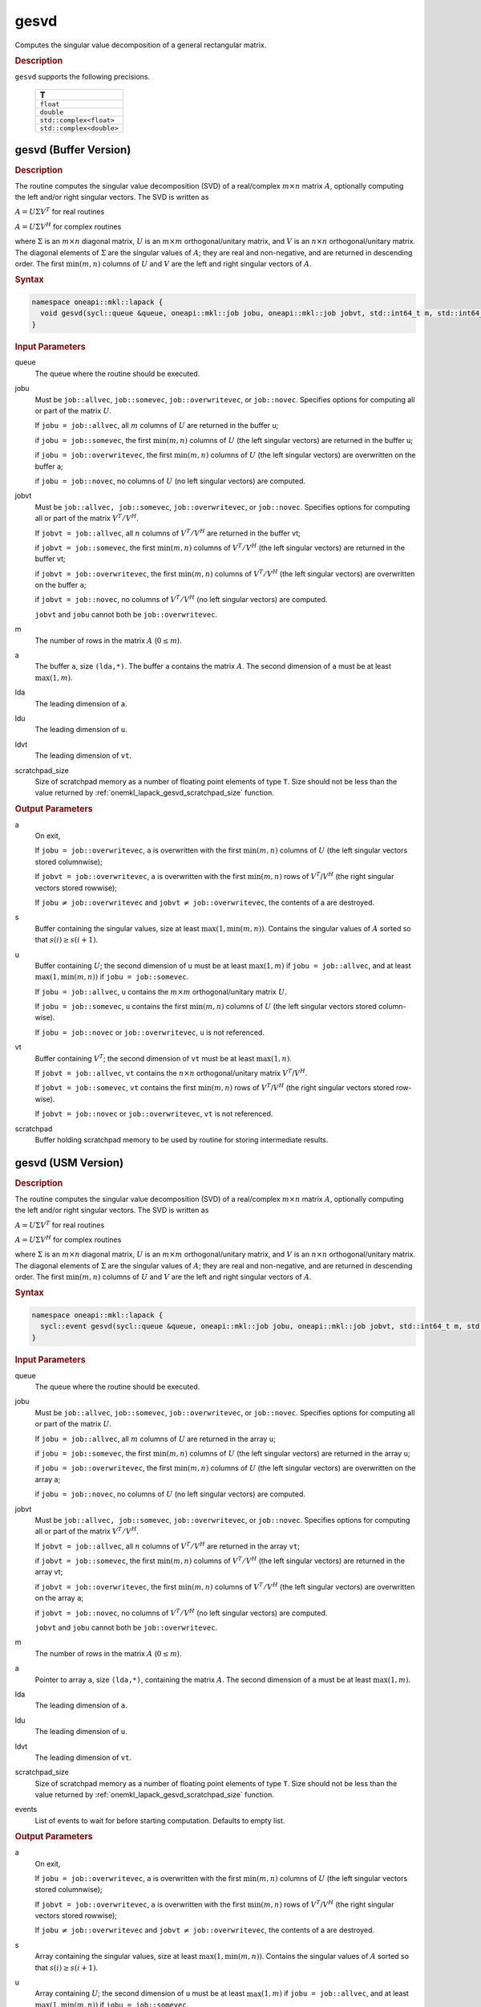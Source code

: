 .. SPDX-FileCopyrightText: 2019-2020 Intel Corporation
..
.. SPDX-License-Identifier: CC-BY-4.0

.. _onemkl_lapack_gesvd:

gesvd
=====

Computes the singular value decomposition of a general rectangular matrix.

.. container:: section

  .. rubric:: Description

``gesvd`` supports the following precisions.

    .. list-table::
       :header-rows: 1

       * -  T
       * -  ``float``
       * -  ``double``
       * -  ``std::complex<float>``
       * -  ``std::complex<double>``

.. _onemkl_lapack_gesvd_batch_buffer:

gesvd (Buffer Version)
----------------------

.. container:: section

  .. rubric:: Description

The routine computes the singular value decomposition (SVD) of a
real/complex :math:`m \times n` matrix :math:`A`, optionally computing the
left and/or right singular vectors. The SVD is written as

:math:`A = U\Sigma V^T` for real routines

:math:`A = U\Sigma V^H` for complex routines

where :math:`\Sigma` is an :math:`m \times n` diagonal matrix, :math:`U` is an
:math:`m \times m` orthogonal/unitary matrix, and :math:`V` is an
:math:`n \times n` orthogonal/unitary matrix. The diagonal elements of :math:`\Sigma`
are the singular values of :math:`A`; they are real and non-negative, and
are returned in descending order. The first :math:`\min(m, n)` columns of
:math:`U` and :math:`V` are the left and right singular vectors of :math:`A`.

.. container:: section

  .. rubric:: Syntax

.. code-block:: cpp

    namespace oneapi::mkl::lapack {
      void gesvd(sycl::queue &queue, oneapi::mkl::job jobu, oneapi::mkl::job jobvt, std::int64_t m, std::int64_t n, sycl::buffer<T,1> &a, std::int64_t lda, sycl::buffer<realT,1> &s, sycl::buffer<T,1> &u, std::int64_t ldu, sycl::buffer<T,1> &vt, std::int64_t ldvt, sycl::buffer<T,1> &scratchpad, std::int64_t scratchpad_size)
    }

.. container:: section

  .. rubric:: Input Parameters

queue
   The queue where the routine should be executed.

jobu
   Must be ``job::allvec``, ``job::somevec``, ``job::overwritevec``,
   or ``job::novec``. Specifies options for computing all or part of
   the matrix :math:`U`.

   If ``jobu = job::allvec``, all :math:`m` columns of :math:`U` are returned
   in the buffer ``u``;

   if ``jobu = job::somevec``, the first :math:`\min(m, n)` columns of
   :math:`U` (the left singular vectors) are returned in the buffer ``u``;

   if ``jobu = job::overwritevec``, the first :math:`\min(m, n)` columns
   of :math:`U` (the left singular vectors) are overwritten on the buffer
   a;

   if ``jobu = job::novec``, no columns of :math:`U` (no left singular
   vectors) are computed.

jobvt
   Must be ``job::allvec, job::somevec``, ``job::overwritevec``, or
   ``job::novec``. Specifies options for computing all or part of the
   matrix :math:`V^T/V^H`.

   If ``jobvt = job::allvec``, all :math:`n` columns of :math:`V^T/V^H` are
   returned in the buffer vt;

   if ``jobvt = job::somevec``, the first :math:`\min(m, n)` columns of
   :math:`V^T/V^H` (the left singular vectors) are returned in the buffer
   vt;

   if ``jobvt = job::overwritevec``, the first :math:`\min(m, n)` columns
   of :math:`V^T/V^H` (the left singular vectors) are overwritten on the
   buffer ``a``;

   if ``jobvt = job::novec``, no columns of :math:`V^T/V^H` (no left
   singular vectors) are computed.

   ``jobvt`` and ``jobu`` cannot both be ``job::overwritevec``.

m
   The number of rows in the matrix :math:`A` (:math:`0 \le m`).

a
   The buffer ``a``, size ``(lda,*)``. The buffer ``a`` contains the
   matrix :math:`A`. The second dimension of ``a`` must be at least
   :math:`\max(1, m)`.

lda
   The leading dimension of ``a``.

ldu
   The leading dimension of ``u``.

ldvt
   The leading dimension of ``vt``.

scratchpad_size
   Size of scratchpad memory as a number of floating point elements of type ``T``.
   Size should not be less than the value returned by :ref:`onemkl_lapack_gesvd_scratchpad_size` function.

.. container:: section

  .. rubric:: Output Parameters

a
   On exit,

   If ``jobu = job::overwritevec``, ``a`` is overwritten with the first
   :math:`\min(m,n)` columns of :math:`U` (the left singular vectors stored
   columnwise);

   If ``jobvt = job::overwritevec``, ``a`` is overwritten with the first
   :math:`\min(m, n)` rows of :math:`V^{T}`/:math:`V^{H}` (the right
   singular vectors stored rowwise);

   If ``jobu`` :math:`\ne` ``job::overwritevec`` and ``jobvt`` :math:`\ne` ``job::overwritevec``,
   the contents of a are destroyed.

s
   Buffer containing the singular values, size at least
   :math:`\max(1, \min(m,n))`. Contains the singular values of :math:`A` sorted
   so that :math:`s(i) \ge s(i+1)`.

u
   Buffer containing :math:`U`; the second dimension of ``u`` must be at
   least :math:`\max(1, m)` if ``jobu = job::allvec``, and at least
   :math:`\max(1, \min(m, n))` if ``jobu = job::somevec``.

   If ``jobu = job::allvec``, ``u`` contains the :math:`m \times m`
   orthogonal/unitary matrix :math:`U`.

   If ``jobu = job::somevec``, ``u`` contains the first :math:`\min(m, n)`
   columns of :math:`U` (the left singular vectors stored column-wise).

   If ``jobu = job::novec`` or ``job::overwritevec``, ``u`` is not
   referenced.

vt
   Buffer containing :math:`V^{T}`; the second dimension of ``vt`` must
   be at least :math:`\max(1, n)`.

   If ``jobvt = job::allvec``, ``vt`` contains the :math:`n \times n`
   orthogonal/unitary matrix :math:`V^{T}`/:math:`V^{H}`.

   If ``jobvt = job::somevec``, ``vt`` contains the first :math:`\min(m, n)`
   rows of :math:`V^{T}`/:math:`V^{H}` (the right singular
   vectors stored row-wise).

   If ``jobvt = job::novec`` or ``job::overwritevec``, ``vt`` is not
   referenced.

scratchpad
   Buffer holding scratchpad memory to be used by routine for storing intermediate results.

gesvd (USM Version)
----------------------

.. container:: section

  .. rubric:: Description

The routine computes the singular value decomposition (SVD) of a
real/complex :math:`m \times n` matrix :math:`A`, optionally computing the
left and/or right singular vectors. The SVD is written as

:math:`A = U\Sigma V^T` for real routines

:math:`A = U\Sigma V^H` for complex routines

where :math:`\Sigma` is an :math:`m \times n` diagonal matrix, :math:`U` is an
:math:`m \times m` orthogonal/unitary matrix, and :math:`V` is an
:math:`n \times n` orthogonal/unitary matrix. The diagonal elements of :math:`\Sigma`
are the singular values of :math:`A`; they are real and non-negative, and
are returned in descending order. The first :math:`\min(m, n)` columns of
:math:`U` and :math:`V` are the left and right singular vectors of :math:`A`.

.. container:: section
  
  .. rubric:: Syntax

.. code-block:: cpp

    namespace oneapi::mkl::lapack {
      sycl::event gesvd(sycl::queue &queue, oneapi::mkl::job jobu, oneapi::mkl::job jobvt, std::int64_t m, std::int64_t n, T *a, std::int64_t lda, RealT *s, T *u, std::int64_t ldu, T *vt, std::int64_t ldvt, T *scratchpad, std::int64_t scratchpad_size, const sycl::vector_class<sycl::event> &events = {})
    }

.. container:: section

  .. rubric:: Input Parameters

queue
   The queue where the routine should be executed.

jobu
   Must be ``job::allvec``, ``job::somevec``, ``job::overwritevec``,
   or ``job::novec``. Specifies options for computing all or part of
   the matrix :math:`U`.

   If ``jobu = job::allvec``, all :math:`m` columns of :math:`U` are returned
   in the array ``u``;

   if ``jobu = job::somevec``, the first :math:`\min(m, n)` columns of
   :math:`U` (the left singular vectors) are returned in the array ``u``;

   if ``jobu = job::overwritevec``, the first :math:`\min(m, n)` columns
   of :math:`U` (the left singular vectors) are overwritten on the array
   a;

   if ``jobu = job::novec``, no columns of :math:`U` (no left singular
   vectors) are computed.

jobvt
   Must be ``job::allvec, job::somevec``, ``job::overwritevec``, or
   ``job::novec``. Specifies options for computing all or part of the
   matrix :math:`V^T/V^H`.

   If ``jobvt = job::allvec``, all :math:`n` columns of :math:`V^T/V^H` are
   returned in the array ``vt``;

   if ``jobvt = job::somevec``, the first :math:`\min(m, n)` columns of
   :math:`V^T/V^H` (the left singular vectors) are returned in the array
   vt;

   if ``jobvt = job::overwritevec``, the first :math:`\min(m, n)` columns
   of :math:`V^T/V^H` (the left singular vectors) are overwritten on the
   array ``a``;

   if ``jobvt = job::novec``, no columns of :math:`V^T/V^H` (no left
   singular vectors) are computed.

   ``jobvt`` and ``jobu`` cannot both be ``job::overwritevec``.

m
   The number of rows in the matrix :math:`A` (:math:`0 \le m`).

a
   Pointer to array ``a``, size ``(lda,*)``, containing the
   matrix :math:`A`. The second dimension of ``a`` must be at least
   :math:`\max(1, m)`.

lda
   The leading dimension of ``a``.

ldu
   The leading dimension of ``u``.

ldvt
   The leading dimension of ``vt``.

scratchpad_size
   Size of scratchpad memory as a number of floating point elements of type ``T``.
   Size should not be less than the value returned by :ref:`onemkl_lapack_gesvd_scratchpad_size` function.

events
   List of events to wait for before starting computation. Defaults to empty list.

.. container:: section

  .. rubric:: Output Parameters

a
   On exit,

   If ``jobu = job::overwritevec``, ``a`` is overwritten with the first
   :math:`\min(m,n)` columns of :math:`U` (the left singular vectors stored
   columnwise);

   If ``jobvt = job::overwritevec``, ``a`` is overwritten with the first
   :math:`\min(m, n)` rows of :math:`V^{T}`/:math:`V^{H}` (the right
   singular vectors stored rowwise);

   If ``jobu`` :math:`\ne` ``job::overwritevec`` and ``jobvt`` :math:`\ne` ``job::overwritevec``,
   the contents of a are destroyed.

s
   Array containing the singular values, size at least
   :math:`\max(1, \min(m,n))`. Contains the singular values of :math:`A` sorted
   so that :math:`s(i) \ge s(i+1)`.

u
   Array containing :math:`U`; the second dimension of ``u`` must be at
   least :math:`\max(1, m)` if ``jobu = job::allvec``, and at least
   :math:`\max(1, \min(m, n))` if ``jobu = job::somevec``.

   If ``jobu = job::allvec``, ``u`` contains the :math:`m \times m`
   orthogonal/unitary matrix :math:`U`.

   If ``jobu = job::somevec``, ``u`` contains the first :math:`\min(m, n)`
   columns of :math:`U` (the left singular vectors stored column-wise).

   If ``jobu = job::novec`` or ``job::overwritevec``, ``u`` is not
   referenced.

vt
   Array containing :math:`V^{T}`; the second dimension of ``vt`` must
   be at least :math:`\max(1, n)`.

   If ``jobvt = job::allvec``, ``vt`` contains the :math:`n \times n`
   orthogonal/unitary matrix :math:`V^{T}`/:math:`V^{H}`.

   If ``jobvt = job::somevec``, ``vt`` contains the first :math:`\min(m, n)`
   rows of :math:`V^{T}`/:math:`V^{H}` (the right singular
   vectors stored row-wise).

   If ``jobvt = job::novec`` or ``job::overwritevec``, ``vt`` is not
   referenced.

scratchpad
   Pointer to scratchpad memory to be used by routine for storing intermediate results.

.. container:: section

  .. rubric:: Return Values

Output event to wait on to ensure computation is complete.

**Parent topic:** :ref:`onemkl_lapack-singular-value-eigenvalue-routines`
